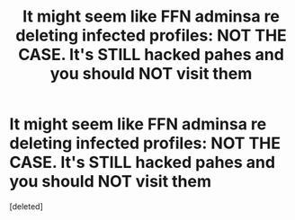 #+TITLE: It might seem like FFN adminsa re deleting infected profiles: NOT THE CASE. It's STILL hacked pahes and you should NOT visit them

* It might seem like FFN adminsa re deleting infected profiles: NOT THE CASE. It's STILL hacked pahes and you should NOT visit them
:PROPERTIES:
:Score: 1
:DateUnix: 1540231759.0
:DateShort: 2018-Oct-22
:END:
[deleted]

